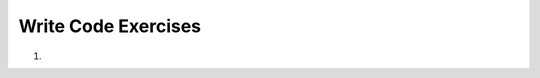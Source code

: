 Write Code Exercises
---------------------
#.
    .. tabbed:: network_writecode1

      .. tab:: Question

          .. activecode:: network_writecode1q
              :language: python3

              Complete the following code that retrieves the file 'romeo.txt' from.
              Make changes to line 4 and 5.
              ~~~~
              import socket

              mysock = socket.socket(socket.AF_INET, socket.SOCK_STREAM)
              mysock.connect(('____', __))
              cmd = '____ ________________________ HTTP/1.0\r\n\r\n'.encode()
              mysock.send(cmd)

              while True:
                  data = mysock.recv(512)
                  if len(data) < 1:
                      break
                  print(data.decode(),end='')

              mysock.close()

      .. tab:: Answer

          .. activecode:: network_writecode1a
              :language: python3

              Complete the following code that retrieves the file 'romeo.txt' from.
              Make changes to line 4 and 5.
              ~~~~
              import socket

              mysock = socket.socket(socket.AF_INET, socket.SOCK_STREAM)
              mysock.connect(('data.pr4e.org', 80))
              cmd = 'GET http://data.pr4e.org/romeo.txt HTTP/1.0\r\n\r\n'.encode()
              mysock.send(cmd)

              while True:
                  data = mysock.recv(512)
                  if len(data) < 1:
                      break
                  print(data.decode(),end='')

                  mysock.close()



.. activecode:: writingcode_network_2
        :language: python3

        Complete the following code to extract an image 'cover3.jpg' from the URL
        'http://data.pr4e.org/cover3.jpg' and host 'data.pr4e.org'. There are 5 empty spaces.
        ~~~~
        import socket

        HOST = '________'
        PORT = 80
        mysock = socket.socket(socket.AF_INET, socket.SOCK_STREAM)
        mysock.connect((____, ____))
        mysock.sendall(b'___ __________________ HTTP/1.0\r\n\r\n')
        count = 0
        picture = b""

        while True:
            data = mysock.recv(5120)
            if len(data) < 1: break
            #time.sleep(0.25)
            count = count + len(data)
            print(len(data), count)
            picture = picture + data

        mysock.close()

        picture = picture[pos+4:]
        fhand = open("stuff.jpg", "wb")
        fhand.write(picture)
        fhand.close()

.. tabbed:: writecode_network_3

    .. tab:: Question

        .. activecode:: writingcode_network_3
                :language: python3

                Complete the following code that retrieves the text from
                'http://data.pr4e.org/clown.txt', prints it and also prints the
                frequency of each word.
                ~~~~
                import urllib.request

                fhand = urllib.request.urlopen('_________________')


    .. tab:: Answer

        .. activecode:: writtencode_network_3
                :language: python3

                Complete the following code that retrieves the text from
                'http://data.pr4e.org/clown.txt' and prints the frequency of each word.
                ~~~~
                import urllib.request

                fhand = urllib.request.urlopen('http://data.pr4e.org/clown.txt')
                for line in fhand:
                    words = line.decode().strip()
                    print(words)
                    for word in words:
                        counts[word] = counts.get(word, 0) + 1
                print(counts)

.. activecode:: writingcode_network_4
        :language: python3

        Write a program to retrieve and print text from 'http://data.pr4e.org/intro-short.txt"
        and print it.
        ~~~~
        import urllib.request

.. tabbed:: writecode_network_5

    .. tab:: Question

        .. activecode:: writingcode_network_5
                :language: python3

                Write a program to store image file from 'http://data.pr4e.org/cover.jpg'
                to your disk.
                ~~~~
                import urllib.request, urllib.parse, urllib.error

    .. tab:: Answer

        .. activecode:: writtencode_network_5
                :language: python3

                Write a program to store image file from 'http://data.pr4e.org/cover.jpg'
                to your disk.
                ~~~~
                import urllib.request, urllib.parse, urllib.error

                img = urllib.request.urlopen('http://data.pr4e.org/cover.jpg').read()
                fhand = open('cover.jpg', 'wb')
                fhand.write(img)
                fhand.close()

.. activecode:: writingcode_network_6
        :language: python3

        Complete the following program to extract all url from the webpage using regex.
        ~~~~
        import urllib.request, urllib.parse, urllib.error
        import re

        url = "https://www.nytimes.com"
        html = _______________________
        links = _______(b'href="(http[s]?://.*?)"', html)


.. tabbed:: writecode_network_7

    .. tab:: Question

        .. activecode:: writingcode_network_7
                :language: python3

                Write a program that retrives a txt file from
                'https://www.gutenberg.org/files/1342/1342-0.txt' in several blocks
                of 100,000 characters, joins them and saves as 'prideandprejudice.txt'
                to disk and prints number of characters.
                ~~~~
                import urllib.request, urllib.parse, urllib.error

                txt = urllib.request.urlopen('___________________')

                size = 0
                while True:
                    info = txt.read(100000)
                    if len(info) < 1: break
                    size = size + len(info)

    .. tab:: Answer

        .. activecode:: writtencode_network_7
                :language: python3

                Write a program that retrives a txt file from
                'https://www.gutenberg.org/files/1342/1342-0.txt' in several blocks of 100,000 characters, joins them and saves as 'prideandprejudice.txt' to disk and prints number of characters.
                ~~~~
                import urllib.request, urllib.parse, urllib.error

                txt = urllib.request.urlopen('https://www.gutenberg.org/files/1342/1342-0.txt')
                fhand = open('prideandprejudice.txt', 'wb')
                size = 0
                while True:
                    info = txt.read(100000)
                    if len(info) < 1: break
                    size = size + len(info)
                    fhand.write(info)

                print(size, 'characters copied.')
                fhand.close()

.. activecode:: writingcode_network_8
        :language: python3

        Write a program that retrives a txt file from
        'https://www.gutenberg.org/files/16/16-0.txt' in several blocks of 100,000
        characters, joins them and saves as 'peterpan.txt' to disk and prints number
        of characters.
        ~~~~
        import urllib.request, urllib.parse, urllib.error

.. tabbed:: writecode_network_9

    .. tab:: Question

        .. activecode:: writingcode_network_9
                :language: python3

                Complete the following code to print all the image sources from
                the webpage. Use 'img' and 'src' as tags.
                ~~~~
                import requests
                from bs4 import BeautifulSoup

                url = "https://www.nytimes.com/"
                resp = requests.get(url)
                soup = BeautifulSoup(resp.content, 'html.parser')

    .. tab:: Answer

        .. activecode:: writtencode_network_9
                :language: python3

                Complete the following code to print all the image sources from the webpage. Use 'img' and 'src' as tags.
                ~~~~
                import requests
                from bs4 import BeautifulSoup

                url = "https://www.nytimes.com/"
                resp = requests.get(url)
                soup = BeautifulSoup(resp.content, 'html.parser')

                tags = soup('img')
                for tag in tags:
                    print(tag.get('src', None))


.. activecode:: writingcode_network_10
        :language: python3

        Write code that extracts data from several parts of the 'a' tag from
        "http://www.dr-chuck.com/page1.htm" using BeautifulSoup and html.parser and
        print the tag, href, contents as well as all the attributes.
        ~~~~
        import requests
        from bs4 import BeautifulSoup
